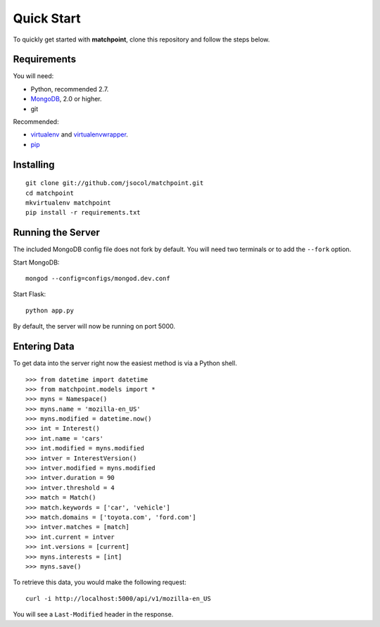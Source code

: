 .. _quickstart-chatper:

===========
Quick Start
===========

To quickly get started with **matchpoint**, clone this repository and
follow the steps below.


Requirements
============

You will need:

* Python, recommended 2.7.
* MongoDB_, 2.0 or higher.
* git

Recommended:

* virtualenv_ and virtualenvwrapper_.
* pip_


Installing
==========

::

    git clone git://github.com/jsocol/matchpoint.git
    cd matchpoint
    mkvirtualenv matchpoint
    pip install -r requirements.txt


Running the Server
==================

The included MongoDB config file does not fork by default. You will need
two terminals or to add the ``--fork`` option.

Start MongoDB::

    mongod --config=configs/mongod.dev.conf

Start Flask::

    python app.py

By default, the server will now be running on port 5000.


Entering Data
=============

To get data into the server right now the easiest method is via a Python
shell.

::

    >>> from datetime import datetime
    >>> from matchpoint.models import *
    >>> myns = Namespace()
    >>> myns.name = 'mozilla-en_US'
    >>> myns.modified = datetime.now()
    >>> int = Interest()
    >>> int.name = 'cars'
    >>> int.modified = myns.modified
    >>> intver = InterestVersion()
    >>> intver.modified = myns.modified
    >>> intver.duration = 90
    >>> intver.threshold = 4
    >>> match = Match()
    >>> match.keywords = ['car', 'vehicle']
    >>> match.domains = ['toyota.com', 'ford.com']
    >>> intver.matches = [match]
    >>> int.current = intver
    >>> int.versions = [current]
    >>> myns.interests = [int]
    >>> myns.save()

To retrieve this data, you would make the following request::

    curl -i http://localhost:5000/api/v1/mozilla-en_US

You will see a ``Last-Modified`` header in the response.


.. _MongoDB: http://www.mongodb.org/
.. _virtualenv: http://www.virtualenv.org/
.. _virtualenvwrapper: https://pypi.python.org/pypi/virtualenvwrapper
.. _pip: http://www.pip-installer.org/

